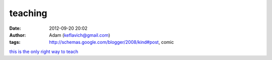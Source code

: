 teaching
########
:date: 2012-09-20 20:02
:author: Adam (keflavich@gmail.com)
:tags: http://schemas.google.com/blogger/2008/kind#post, comic

`this is the only right way to teach`_

.. _this is the only right way to teach: http://www.smbc-comics.com/index.php?db=comics&id=1303

